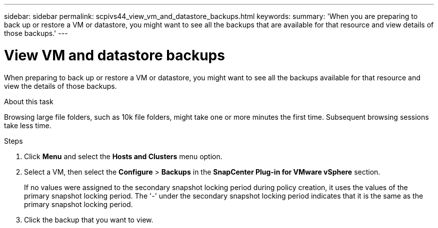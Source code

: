 ---
sidebar: sidebar
permalink: scpivs44_view_vm_and_datastore_backups.html
keywords:
summary: 'When you are preparing to back up or restore a VM or datastore, you might want to see all the backups that are available for that resource and view details of those backups.'
---

= View VM and datastore backups
:hardbreaks:
:nofooter:
:icons: font
:linkattrs:
:imagesdir: ./media/

//
// This file was created with NDAC Version 2.0 (August 17, 2020)
//
// 2020-09-09 12:24:22.715833
//

[.lead]
When preparing to back up or restore a VM or datastore, you might want to see all the backups available for that resource and view the details of those backups.

.About this task

Browsing large file folders, such as 10k file folders, might take one or more minutes the first time. Subsequent browsing sessions take less time.

.Steps

. Click *Menu* and select the *Hosts and Clusters* menu option.
. Select a VM, then select the *Configure* > *Backups* in the *SnapCenter Plug-in for VMware vSphere* section.
// updated for 6.1 patch release
+
If no values were assigned to the secondary snapshot locking period during policy creation, it uses the values of the primary snapshot locking period. The '-' under the secondary snapshot locking period indicates that it is the same as the primary snapshot locking period.
. Click the backup that you want to view.
